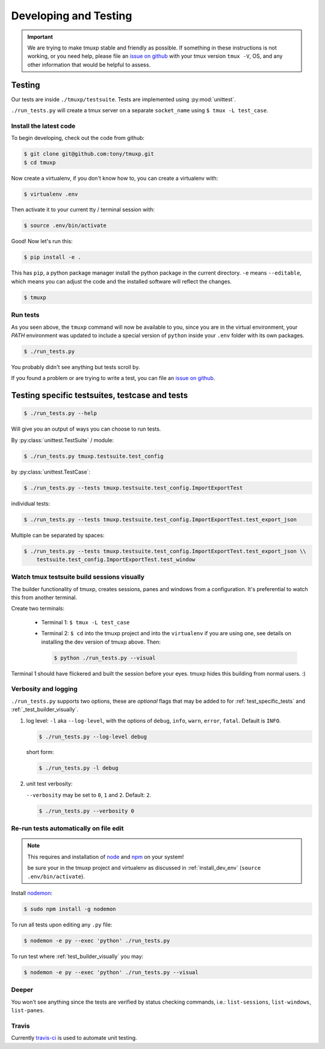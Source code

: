 .. _developing:

======================
Developing and Testing
======================

.. todo::
    link to sliderepl or ipython notebook slides

.. important::

    We are trying to make tmuxp stable and friendly as possible. If
    something in these instructions is not working, or you need help,
    please file an `issue on github`_ with your tmux version ``tmux -V``,
    OS, and any other information that would be helpful to assess.

Testing
-------

Our tests are inside ``./tmuxp/testsuite``. Tests are implemented using
:py:mod:`unittest`.

``./run_tests.py`` will create a tmux server on a separate ``socket_name``
using ``$ tmux -L test_case``.

.. _install_dev_env:

Install the latest code
"""""""""""""""""""""""

To begin developing, check out the code from github:

.. code-block:: bash

    $ git clone git@github.com:tony/tmuxp.git
    $ cd tmuxp

Now create a virtualenv, if you don't know how to, you can create a
virtualenv with:

.. code-block:: bash

    $ virtualenv .env

Then activate it to your current tty / terminal session with:

.. code-block:: bash

    $ source .env/bin/activate

Good! Now let's run this:

.. code-block:: bash

    $ pip install -e .

This has ``pip``, a python package manager install the python package
in the current directory. ``-e`` means ``--editable``, which means you can
adjust the code and the installed software will reflect the changes.

.. code-block:: bash

    $ tmuxp


Run tests
"""""""""

As you seen above, the ``tmuxp`` command will now be available to you,
since you are in the virtual environment, your `PATH` environment was
updated to include a special version of ``python`` inside your ``.env``
folder with its own packages.

.. code-block:: bash

    $ ./run_tests.py

You probably didn't see anything but tests scroll by.

If you found a problem or are trying to write a test, you can file an
`issue on github`_.

.. _issue on github: https://github.com/tony/tmuxp/issues

.. _test_specific_tests:

Testing specific testsuites, testcase and tests
-----------------------------------------------

.. code-block:: bash

    $ ./run_tests.py --help

Will give you an output of ways you can choose to run tests.

By :py:class:`unittest.TestSuite` / module:

.. code-block:: shell

    $ ./run_tests.py tmuxp.testsuite.test_config

by :py:class:`unittest.TestCase`:

.. code-block:: shell

    $ ./run_tests.py --tests tmuxp.testsuite.test_config.ImportExportTest

individual tests:

.. code-block:: shell

    $ ./run_tests.py --tests tmuxp.testsuite.test_config.ImportExportTest.test_export_json

Multiple can be separated by spaces:

.. code-block:: shell

    $ ./run_tests.py --tests tmuxp.testsuite.test_config.ImportExportTest.test_export_json \\
        testsuite.test_config.ImportExportTest.test_window

.. _test_builder_visually:

Watch tmux testsuite build sessions visually
""""""""""""""""""""""""""""""""""""""""""""

The builder functionality of tmuxp, creates sessions, panes and windows
from a configuration. It's preferential to watch this from another
terminal.

Create two terminals:

  - Terminal 1: ``$ tmux -L test_case``
  - Terminal 2: ``$ cd`` into the tmuxp project and into the
    ``virtualenv`` if you are using one, see details on installing the dev
    version of tmuxp above. Then:

    .. code-block:: bash
    
        $ python ./run_tests.py --visual

Terminal 1 should have flickered and built the session before your eyes.
tmuxp hides this building from normal users. :)

Verbosity and logging
"""""""""""""""""""""

``./run_tests.py`` supports two options, these are *optional* flags that
may be added to for :ref:`test_specific_tests` and
:ref:`_test_builder_visually`.

1.  log level: ``-l`` aka ``--log-level``, with the options of ``debug``,
    ``info``, ``warn``, ``error``, ``fatal``. Default is ``INFO``.

    .. code-block:: bash

        $ ./run_tests.py --log-level debug

    short form:

    .. code-block:: bash

        $ ./run_tests.py -l debug

2.  unit test verbosity:

    ``--verbosity`` may be set to ``0``, ``1`` and ``2``.  Default: ``2``.

    .. code-block:: bash

        $ ./run_tests.py --verbosity 0

Re-run tests automatically on file edit
"""""""""""""""""""""""""""""""""""""""

.. note::
    This requires and installation of `node`_ and `npm`_ on your system!

    be sure your in the tmuxp project and virtualenv as discussed in
    :ref:`install_dev_env` (``source .env/bin/activate``).

Install `nodemon`_:

.. code-block:: bash

    $ sudo npm install -g nodemon

To run all tests upon editing any ``.py`` file:

.. code-block:: bash

    $ nodemon -e py --exec 'python' ./run_tests.py

To run test where :ref:`test_builder_visually` you may:

.. code-block:: bash

    $ nodemon -e py --exec 'python' ./run_tests.py --visual

.. _node: http://www.nodejs.org
.. _npm: http://www.npmjs.org
.. _nodemon: https://github.com/remy/nodemon

Deeper
""""""

You won't see anything since the tests are verified by status checking
commands, i.e.: ``list-sessions``, ``list-windows``, ``list-panes``.

Travis
""""""

Currently `travis-ci`_ is used to automate unit testing.

.. _travis-ci: http://www.travis-ci.org
